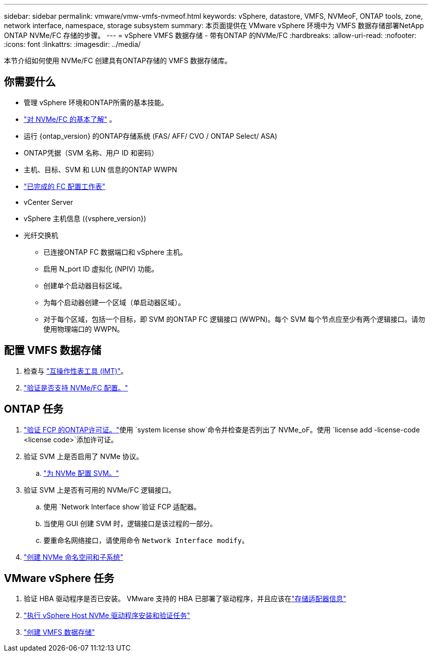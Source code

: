 ---
sidebar: sidebar 
permalink: vmware/vmw-vmfs-nvmeof.html 
keywords: vSphere, datastore, VMFS, NVMeoF, ONTAP tools, zone, network interface, namespace, storage subsystem 
summary: 本页面提供在 VMware vSphere 环境中为 VMFS 数据存储部署NetApp ONTAP NVMe/FC 存储的步骤。 
---
= vSphere VMFS 数据存储 - 带有ONTAP 的NVMe/FC
:hardbreaks:
:allow-uri-read: 
:nofooter: 
:icons: font
:linkattrs: 
:imagesdir: ../media/


[role="lead"]
本节介绍如何使用 NVMe/FC 创建具有ONTAP存储的 VMFS 数据存储库。



== 你需要什么

* 管理 vSphere 环境和ONTAP所需的基本技能。
* link:++https://techdocs.broadcom.com/us/en/vmware-cis/vsphere/vsphere/7-0/vsphere-storage-7-0/about-vmware-nvme-storage/vmware-nvme-concepts/basic-vmware-nvme-architecture.html++["对 NVMe/FC 的基本了解"] 。
* 运行 {ontap_version} 的ONTAP存储系统 (FAS/ AFF/ CVO / ONTAP Select/ ASA)
* ONTAP凭据（SVM 名称、用户 ID 和密码）
* 主机、目标、SVM 和 LUN 信息的ONTAP WWPN
* link:++https://docs.netapp.com/ontap-9/topic/com.netapp.doc.exp-fc-esx-cpg/GUID-429C4DDD-5EC0-4DBD-8EA8-76082AB7ADEC.html++["已完成的 FC 配置工作表"]
* vCenter Server
* vSphere 主机信息 ({vsphere_version})
* 光纤交换机
+
** 已连接ONTAP FC 数据端口和 vSphere 主机。
** 启用 N_port ID 虚拟化 (NPIV) 功能。
** 创建单个启动器目标区域。
** 为每个启动器创建一个区域（单启动器区域）。
** 对于每个区域，包括一个目标，即 SVM 的ONTAP FC 逻辑接口 (WWPN)。每个 SVM 每个节点应至少有两个逻辑接口。请勿使用物理端口的 WWPN。






== 配置 VMFS 数据存储

. 检查与 https://mysupport.netapp.com/matrix["互操作性表工具 (IMT)"]。
. link:++https://docs.netapp.com/ontap-9/topic/com.netapp.doc.exp-fc-esx-cpg/GUID-7D444A0D-02CE-4A21-8017-CB1DC99EFD9A.html++["验证是否支持 NVMe/FC 配置。"]




== ONTAP 任务

. link:https://docs.netapp.com/us-en/ontap-cli-98/system-license-show.html["验证 FCP 的ONTAP许可证。"]使用 `system license show`命令并检查是否列出了 NVMe_oF。使用 `license add -license-code <license code>`添加许可证。
. 验证 SVM 上是否启用了 NVMe 协议。
+
.. link:++https://docs.netapp.com/ontap-9/topic/com.netapp.doc.dot-cm-sanag/GUID-CDDBD7F4-2089-4466-892F-F2DFF5798B1C.html++["为 NVMe 配置 SVM。"]


. 验证 SVM 上是否有可用的 NVMe/FC 逻辑接口。
+
.. 使用 `Network Interface show`验证 FCP 适配器。
.. 当使用 GUI 创建 SVM 时，逻辑接口是该过程的一部分。
.. 要重命名网络接口，请使用命令 `Network Interface modify`。


. link:++https://docs.netapp.com/ontap-9/topic/com.netapp.doc.dot-cm-sanag/GUID-BBBAB2E4-E106-4355-B95C-C3626DCD5088.html++["创建 NVMe 命名空间和子系统"]




== VMware vSphere 任务

. 验证 HBA 驱动程序是否已安装。  VMware 支持的 HBA 已部署了驱动程序，并且应该在link:++https://docs.vmware.com/en/VMware-vSphere/7.0/com.vmware.vsphere.storage.doc/GUID-ED20B7BE-0D1C-4BF7-85C9-631D45D96FEC.html++["存储适配器信息"]
. link:++https://docs.netapp.com/us-en/ontap-sanhost/nvme_esxi_7.html++["执行 vSphere Host NVMe 驱动程序安装和验证任务"]
. link:++https://techdocs.broadcom.com/us/en/vmware-cis/vsphere/vsphere/7-0/vsphere-storage-7-0/working-with-datastores-in-vsphere-storage-environment/creating-vsphere-datastores/create-a-vsphere-vmfs-datastore.html++["创建 VMFS 数据存储"]

